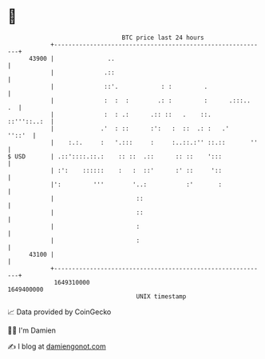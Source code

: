 * 👋

#+begin_example
                                   BTC price last 24 hours                    
               +------------------------------------------------------------+ 
         43900 |               ..                                           | 
               |              .::                                           | 
               |              ::'.            : :         .                 | 
               |              :  :  :        .: :         :      .:::..  .  | 
               |              :  : .:      .:: ::   .    ::.    ::'''::..:  | 
               |             .'  : ::      :':   :  ::  .: :   .'    ''::'  | 
               |    :.:.     :   '.:::     :     :..::.:'' ::.::       ''   | 
   $ USD       | .::'::::.::.:    :: ::  .::      :: ::    ':::             | 
               | :':    ::::::    :   :  ::'      :' ::     '::             | 
               |':         '''        '..:           :'       :             | 
               |                       ::                                   | 
               |                       ::                                   | 
               |                       :                                    | 
               |                       :                                    | 
         43100 |                                                            | 
               +------------------------------------------------------------+ 
                1649310000                                        1649400000  
                                       UNIX timestamp                         
#+end_example
📈 Data provided by CoinGecko

🧑‍💻 I'm Damien

✍️ I blog at [[https://www.damiengonot.com][damiengonot.com]]
